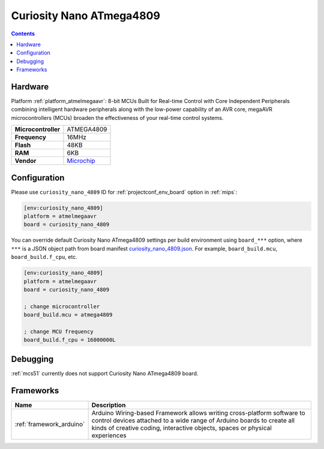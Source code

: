 
.. _board_atmelmegaavr_curiosity_nano_4809:

Curiosity Nano ATmega4809
=========================

.. contents::

Hardware
--------

Platform :ref:`platform_atmelmegaavr`: 8-bit MCUs Built for Real-time Control with Core Independent Peripherals combining intelligent hardware peripherals along with the low-power capability of an AVR core, megaAVR microcontrollers (MCUs) broaden the effectiveness of your real-time control systems.

.. list-table::

  * - **Microcontroller**
    - ATMEGA4809
  * - **Frequency**
    - 16MHz
  * - **Flash**
    - 48KB
  * - **RAM**
    - 6KB
  * - **Vendor**
    - `Microchip <https://www.microchip.com/developmenttools/ProductDetails/DM320115?utm_source=platformio.org&utm_medium=docs>`__


Configuration
-------------

Please use ``curiosity_nano_4809`` ID for :ref:`projectconf_env_board` option in :ref:`mips`:

.. code-block:: ini

  [env:curiosity_nano_4809]
  platform = atmelmegaavr
  board = curiosity_nano_4809

You can override default Curiosity Nano ATmega4809 settings per build environment using
``board_***`` option, where ``***`` is a JSON object path from
board manifest `curiosity_nano_4809.json <https://github.com/platformio/platform-atmelmegaavr/blob/master/boards/curiosity_nano_4809.json>`_. For example,
``board_build.mcu``, ``board_build.f_cpu``, etc.

.. code-block:: ini

  [env:curiosity_nano_4809]
  platform = atmelmegaavr
  board = curiosity_nano_4809

  ; change microcontroller
  board_build.mcu = atmega4809

  ; change MCU frequency
  board_build.f_cpu = 16000000L

Debugging
---------
:ref:`mcs51` currently does not support Curiosity Nano ATmega4809 board.

Frameworks
----------
.. list-table::
    :header-rows:  1

    * - Name
      - Description

    * - :ref:`framework_arduino`
      - Arduino Wiring-based Framework allows writing cross-platform software to control devices attached to a wide range of Arduino boards to create all kinds of creative coding, interactive objects, spaces or physical experiences
